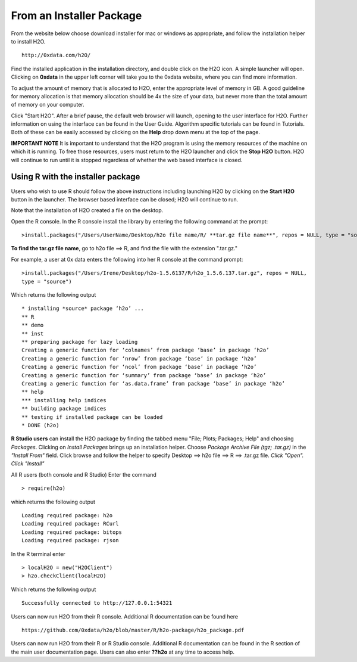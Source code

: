 From an Installer Package
--------------------------

From the website below choose download installer for mac or windows as appropriate, and follow the installation helper to install H2O. 

::

  http://0xdata.com/h2O/



Find the installed application in the installation directory, and double click on the H2O icon. A simple launcher will open. Clicking on **0xdata** in the upper left corner will take you to the 0xdata website, where you can find more information. 

To adjust the amount of memory that is allocated to H2O, enter the appropriate level of memory in GB. A good guideline for memory allocation is that memory allocation should be 4x the size of your data, but never more than the total amount of memory on your
computer.

Click "Start H2O". After a brief pause, the default web browser will launch, opening to the user interface for H2O. Further information on using the interface can be found in the User Guide. Algorithm specific tutorials can be found in Tutorials. Both of these can be easily accessed by clicking on the **Help** drop down menu at the top of the page.  

.. image:: launcher.png
   :width: 100%


**IMPORTANT NOTE**
It is important to understand that the H2O program is using the memory resources of the machine on which it is running. To free those resources, users must return to the H2O launcher and click the **Stop H2O** button. H2O will continue to run until it is stopped regardless of whether the web based interface is closed. 

Using R with the installer package
""""""""""""""""""""""""""""""""""

Users who wish to use R should follow the above instructions including launching H2O by clicking on the **Start H2O** button in the launcher. The browser based interface can be closed; H2O will continue to run. 

Note that the installation of H2O created a file on the desktop. 

Open the R console. In the R console install the library by entering the following command at the prompt:

::

  >install.packages("/Users/UserName/Desktop/h2o file name/R/ **tar.gz file name**", repos = NULL, type = "source")
  


**To find the tar.gz file name**, go to h2o file ==> R, and find the file with the extension ".tar.gz."  


For example, a user at 0x data enters the following into her R console at the command prompt:

::

  >install.packages("/Users/Irene/Desktop/h2o-1.5.6137/R/h2o_1.5.6.137.tar.gz", repos = NULL, 
  type = "source")

Which returns the following output

::

  * installing *source* package ‘h2o’ ...
  ** R
  ** demo
  ** inst
  ** preparing package for lazy loading
  Creating a generic function for ‘colnames’ from package ‘base’ in package ‘h2o’
  Creating a generic function for ‘nrow’ from package ‘base’ in package ‘h2o’
  Creating a generic function for ‘ncol’ from package ‘base’ in package ‘h2o’
  Creating a generic function for ‘summary’ from package ‘base’ in package ‘h2o’
  Creating a generic function for ‘as.data.frame’ from package ‘base’ in package ‘h2o’
  ** help
  *** installing help indices
  ** building package indices
  ** testing if installed package can be loaded
  * DONE (h2o)
 

**R Studio users** can install the H2O package by finding the tabbed menu "File; Plots; Packages; Help" and choosing *Packages*. Clicking on *Install Packages* brings up an installation helper. Choose *Package Archive File (tgz; .tar.gz)* in the *"Install From"* field. Click browse and follow the helper to specify Desktop ==> h2o file ==> R ==> .tar.gz file. *Click "Open". Click "Install"*


All R users (both console and R Studio) Enter the command 

::

  > require(h2o)

which returns the following output

::

  Loading required package: h2o
  Loading required package: RCurl
  Loading required package: bitops
  Loading required package: rjson

In the R terminal enter

::

  > localH2O = new("H2OClient")
  > h2o.checkClient(localH2O)

Which returns the following output

::

  Successfully connected to http://127.0.0.1:54321 

Users can now run H2O from their R console. Additional R documentation can be found here

::

  https://github.com/0xdata/h2o/blob/master/R/h2o-package/h2o_package.pdf   


Users can now run H2O from their R or R Studio console. Additional R documentation can be found in the R section of the main user documentation page. Users can also enter **??h2o** at any time to access help. 




